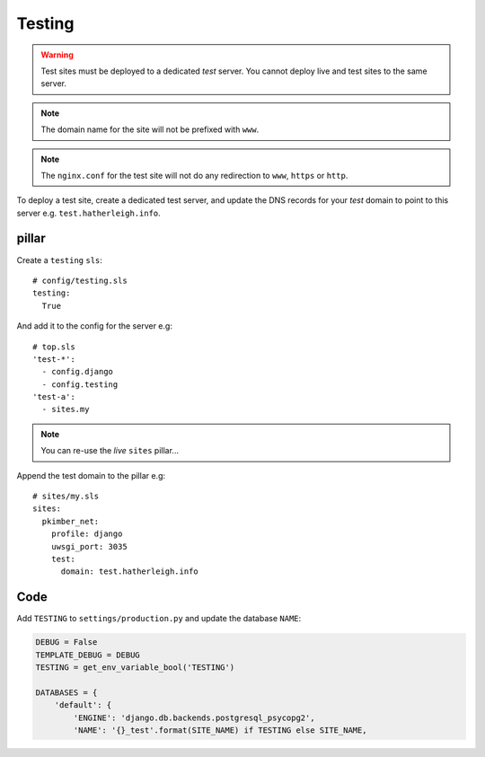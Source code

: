 Testing
*******

.. highlight:: yaml

.. warning:: Test sites must be deployed to a dedicated *test* server.  You
             cannot deploy live and test sites to the same server.

.. note:: The domain name for the site will not be prefixed with ``www``.

.. note:: The ``nginx.conf`` for the test site will not do any redirection to
          ``www``, ``https`` or ``http``.

To deploy a test site, create a dedicated test server, and update the DNS
records for your *test* domain to point to this server e.g.
``test.hatherleigh.info``.

pillar
======

Create a ``testing`` ``sls``::

  # config/testing.sls
  testing:
    True

And add it to the config for the server e.g::

  # top.sls
  'test-*':
    - config.django
    - config.testing
  'test-a':
    - sites.my

.. note:: You can re-use the *live* ``sites`` pillar...

Append the test domain to the pillar e.g::

  # sites/my.sls
  sites:
    pkimber_net:
      profile: django
      uwsgi_port: 3035
      test:
        domain: test.hatherleigh.info

Code
====

Add ``TESTING`` to ``settings/production.py`` and update the database ``NAME``:

.. code-block:: python

  DEBUG = False
  TEMPLATE_DEBUG = DEBUG
  TESTING = get_env_variable_bool('TESTING')

  DATABASES = {
      'default': {
          'ENGINE': 'django.db.backends.postgresql_psycopg2',
          'NAME': '{}_test'.format(SITE_NAME) if TESTING else SITE_NAME,
